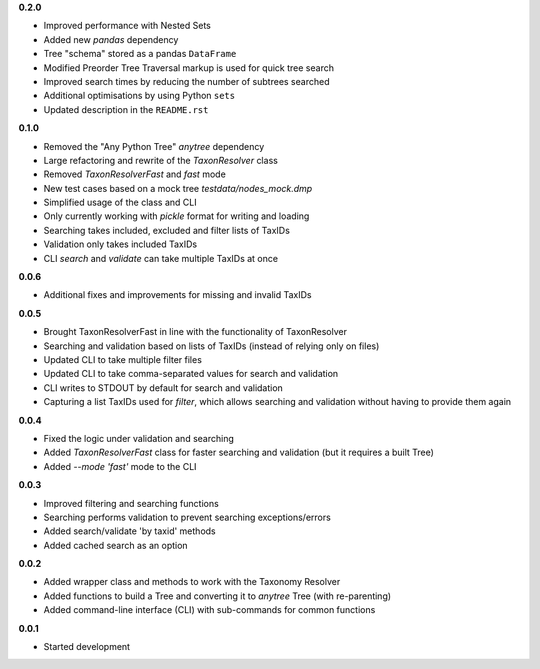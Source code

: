 **0.2.0**

- Improved performance with Nested Sets
- Added new `pandas` dependency
- Tree "schema" stored as a pandas ``DataFrame``
- Modified Preorder Tree Traversal markup is used for quick tree search
- Improved search times by reducing the number of subtrees searched
- Additional optimisations by using Python ``sets``
- Updated description in the ``README.rst``

**0.1.0**

- Removed the "Any Python Tree" `anytree` dependency
- Large refactoring and rewrite of the `TaxonResolver` class
- Removed `TaxonResolverFast` and `fast` mode
- New test cases based on a mock tree `testdata/nodes_mock.dmp`
- Simplified usage of the class and CLI
- Only currently working with `pickle` format for writing and loading
- Searching takes included, excluded and filter lists of TaxIDs
- Validation only takes included TaxIDs
- CLI `search` and `validate` can take multiple TaxIDs at once

**0.0.6**

- Additional fixes and improvements for missing and invalid TaxIDs

**0.0.5**

- Brought TaxonResolverFast in line with the functionality of TaxonResolver
- Searching and validation based on lists of TaxIDs (instead of relying only on files)
- Updated CLI to take multiple filter files
- Updated CLI to take comma-separated values for search and validation
- CLI writes to STDOUT by default for search and validation

- Capturing a list TaxIDs used for `filter`, which allows searching and validation without having to provide them again

**0.0.4**

- Fixed the logic under validation and searching
- Added `TaxonResolverFast` class for faster searching and validation (but it requires a built Tree)
- Added `--mode 'fast'` mode to the CLI

**0.0.3**

- Improved filtering and searching functions
- Searching performs validation to prevent searching exceptions/errors
- Added search/validate 'by taxid' methods
- Added cached search as an option

**0.0.2**

- Added wrapper class and methods to work with the Taxonomy Resolver
- Added functions to build a Tree and converting it to `anytree` Tree (with re-parenting)
- Added command-line interface (CLI) with sub-commands for common functions

**0.0.1**

- Started development
